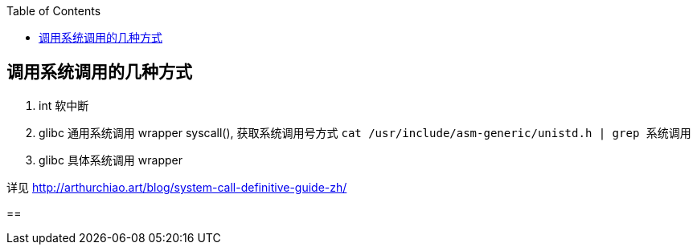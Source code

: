 :toc:
:source-highlighter: highlightjs

== 调用系统调用的几种方式

1. int 软中断

2. glibc 通用系统调用 wrapper syscall(), 获取系统调用号方式 `cat /usr/include/asm-generic/unistd.h | grep 系统调用`

3. glibc 具体系统调用 wrapper

详见 http://arthurchiao.art/blog/system-call-definitive-guide-zh/

== 
